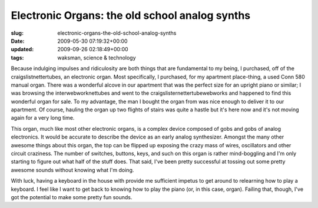 Electronic Organs: the old school analog synths
===============================================

:slug: electronic-organs-the-old-school-analog-synths
:date: 2009-05-30 07:19:32+00:00
:updated: 2009-09-26 02:18:49+00:00
:tags: waksman, science & technology

.. thumbnail:: /images/posts/2009/05/organ-1.jpg
    :alt: Conn 580 Organ
    :class: u-pull-left thumbnail

    Conn 580 Organ

.. thumbnail:: /images/posts/2009/05/organ-3.jpg
    :alt: Conn 580 Organ side view
    :class: u-pull-right thumbnail

    Conn 580 Organ side view

Because indulging
impulses and ridiculosity are both things that are fundamental to my
being, I purchased, off of the craigslistnettertubes, an electronic
organ. Most specifically, I purchased, for my apartment place-thing, a
used Conn 580 manual organ. There was a wonderful alcove in our
apartment that was the perfect size for an upright piano or similar; I
was browsing the interwebworknettubes and went to the
craigslisternettertubewebworks and happened to find this wonderful organ
for sale. To my advantage, the man I bought the organ from was nice
enough to deliver it to our apartment. Of course, hauling the organ up
two flights of stairs was quite a hastle but it's here now and it's not
moving again for a very long time.

.. thumbnail:: /images/posts/2009/05/organ-2.jpg
    :alt: Conn 580 internals
    :class: u-pull-left thumbnail

    Conn 580 internals

This organ, much like
most other electronic organs, is a complex device composed of gobs and
gobs of analog electronics. It would be accurate to describe the device
as an early analog synthesizer. Amongst the many other awesome things
about this organ, the top can be flipped up exposing the crazy mass of
wires, oscillators and other circuit craziness. The number of switches,
buttons, keys, and such on this organ is rather mind-boggling and I'm
only starting to figure out what half of the stuff does. That said, I've
been pretty successful at tossing out some pretty awesome sounds without
knowing what I'm doing.

With luck, having a keyboard in the house with provide me sufficient
impetus to get around to relearning how to play a keyboard. I feel like
I want to get back to knowing how to play the piano (or, in this case,
organ). Failing that, though, I've got the potential to make some pretty
fun sounds.
